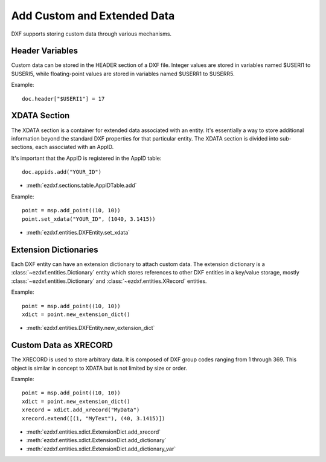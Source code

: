 .. _add_custom_data:

Add Custom and Extended Data
============================

DXF supports storing custom data through various mechanisms.

Header Variables
----------------

Custom data can be stored in the HEADER section of a DXF file. Integer values are stored 
in variables named $USERI1 to $USERI5, while floating-point values are stored in 
variables named $USERR1 to $USERR5.

Example::

    doc.header["$USERI1"] = 17

XDATA Section
-------------

The XDATA section is a container for extended data associated with an entity. It's 
essentially a way to store additional information beyond the standard DXF properties for 
that particular entity. The XDATA section is divided into sub-sections, each associated 
with an AppID.

It's important that the AppID is registered in the AppID table::

    doc.appids.add("YOUR_ID")

- :meth:`ezdxf.sections.table.AppIDTable.add`

Example::

    point = msp.add_point((10, 10))
    point.set_xdata("YOUR_ID", (1040, 3.1415))

- :meth:`ezdxf.entities.DXFEntity.set_xdata`

Extension Dictionaries
----------------------

Each DXF entity can have an extension dictionary to attach custom data. 
The extension dictionary is a :class:`~ezdxf.entities.Dictionary` entity which stores 
references to other DXF entities in a key/value storage, mostly :class:`~ezdxf.entities.Dictionary` 
and :class:`~ezdxf.entities.XRecord` entities.

Example::

    point = msp.add_point((10, 10))
    xdict = point.new_extension_dict()

- :meth:`ezdxf.entities.DXFEntity.new_extension_dict`

Custom Data as XRECORD
----------------------

The XRECORD is used to store arbitrary data. It is composed of DXF group codes ranging 
from 1 through 369. This object is similar in concept to XDATA but is not limited by 
size or order.

Example::

    point = msp.add_point((10, 10))
    xdict = point.new_extension_dict()
    xrecord = xdict.add_xrecord("MyData")
    xrecord.extend([(1, "MyText"), (40, 3.1415)])

- :meth:`ezdxf.entities.xdict.ExtensionDict.add_xrecord`
- :meth:`ezdxf.entities.xdict.ExtensionDict.add_dictionary`
- :meth:`ezdxf.entities.xdict.ExtensionDict.add_dictionary_var`

.. seealso::

    **Tasks:**

    - :ref:`get_extended_data`
    - :ref:`modify_extended_data`
    - :ref:`delete_extended_data`
    
    **Tutorials:**

    - :ref:`tut_custom_data`

    **Basics:**
    
    - :ref:`xdata_internals`
    - :ref:`extension_dictionary`
    - :ref:`dxf_tags_internals`

    **Classes:**
    
    - :class:`ezdxf.entities.xdata.XData`
    - :class:`ezdxf.entities.xdict.ExtensionDict`
    - :class:`ezdxf.entities.XRecord`
    - :class:`ezdxf.entities.Dictionary`
    - :class:`ezdxf.entities.DictionaryVar`

    **Helper-Classes:**

    - :class:`ezdxf.entities.xdata.XDataUserList`
    - :class:`ezdxf.entities.xdata.XDataUserDict`
    - :class:`ezdxf.urecord.UserRecord`
    - :class:`ezdxf.urecord.BinaryRecord`
    